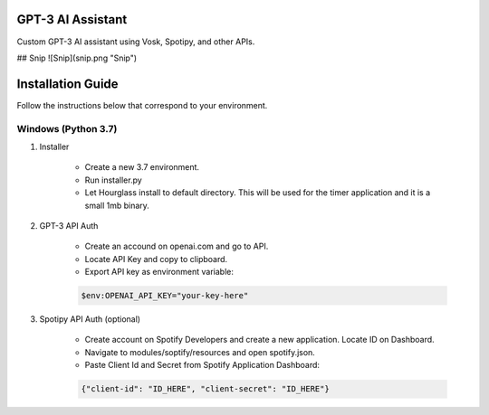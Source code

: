 GPT-3 AI Assistant
===================

Custom GPT-3 AI assistant using Vosk, Spotipy, and other APIs. 

## Snip
![Snip](snip.png "Snip")

Installation Guide
==================

Follow the instructions below that correspond to your environment.


Windows (Python 3.7) 
^^^^^^^^^^^^^^^^^^^^

#. Installer

    * Create a new 3.7 environment.
    * Run installer.py 
    * Let Hourglass install to default directory. This will be used for the timer application and it is a small 1mb binary.

#. GPT-3 API Auth

    * Create an accound on openai.com and go to API.
    * Locate API Key and copy to clipboard.
    * Export API key as environment variable:
    
    .. code-block:: console

        $env:OPENAI_API_KEY="your-key-here"

#. Spotipy API Auth (optional)

    * Create account on Spotify Developers and create a new application. Locate ID on Dashboard.

    * Navigate to modules/soptify/resources and open spotify.json.

    * Paste Client Id and Secret from Spotify Application Dashboard:

    .. code-block:: console

        {"client-id": "ID_HERE", "client-secret": "ID_HERE"}
    
